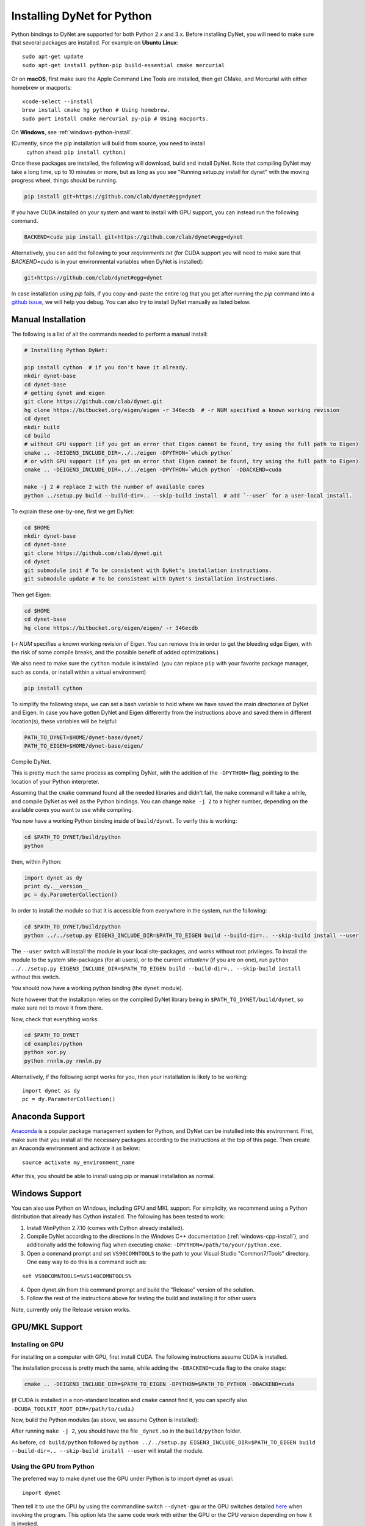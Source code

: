 Installing DyNet for Python
===========================

Python bindings to DyNet are supported for both Python 2.x and 3.x.
Before installing DyNet, you will need to make sure that several packages are installed.
For example on **Ubuntu Linux**:

::
    
    sudo apt-get update
    sudo apt-get install python-pip build-essential cmake mercurial

Or on **macOS**, first make sure the Apple Command Line Tools are installed, then
get CMake, and Mercurial with either homebrew or macports:

::

    xcode-select --install
    brew install cmake hg python # Using homebrew.
    sudo port install cmake mercurial py-pip # Using macports.

On **Windows**, see :ref:`windows-python-install`.

(Currently, since the pip installation will build from source, you need to install
 cython ahead: ``pip install cython``.)

Once these packages are installed, the following will download, build and install
DyNet. Note that compiling DyNet may take a long time, up to 10 minutes or more, but as
long as you see "Running setup.py install for dynet" with the moving progress
wheel, things should be running.

.. code:: bash

    pip install git+https://github.com/clab/dynet#egg=dynet

If you have CUDA installed on your system and want to install with GPU support, you
can instead run the following command.

.. code:: bash

    BACKEND=cuda pip install git+https://github.com/clab/dynet#egg=dynet

Alternatively, you can add the following to your `requirements.txt` (for CUDA support
you will need to make sure that `BACKEND=cuda` is in your environmental variables when
DyNet is installed):

.. code:: bash

    git+https://github.com/clab/dynet#egg=dynet

In case installation using `pip` fails, if you copy-and-paste the entire log that you
get after running the `pip` command into a `github issue <https://github.com/clab/dynet/issues>`_,
we will help you debug. You can also try to install DyNet manually as listed below.

Manual Installation
-------------------

The following is a list of all the commands needed to perform a manual install:

.. code:: bash

    # Installing Python DyNet:

    pip install cython  # if you don't have it already.
    mkdir dynet-base
    cd dynet-base
    # getting dynet and eigen
    git clone https://github.com/clab/dynet.git
    hg clone https://bitbucket.org/eigen/eigen -r 346ecdb  # -r NUM specified a known working revision
    cd dynet
    mkdir build
    cd build
    # without GPU support (if you get an error that Eigen cannot be found, try using the full path to Eigen)
    cmake .. -DEIGEN3_INCLUDE_DIR=../../eigen -DPYTHON=`which python`
    # or with GPU support (if you get an error that Eigen cannot be found, try using the full path to Eigen)
    cmake .. -DEIGEN3_INCLUDE_DIR=../../eigen -DPYTHON=`which python` -DBACKEND=cuda

    make -j 2 # replace 2 with the number of available cores
    python ../setup.py build --build-dir=.. --skip-build install  # add `--user` for a user-local install.

To explain these one-by-one, first we get DyNet:

.. code:: bash

    cd $HOME
    mkdir dynet-base
    cd dynet-base
    git clone https://github.com/clab/dynet.git
    cd dynet
    git submodule init # To be consistent with DyNet's installation instructions.
    git submodule update # To be consistent with DyNet's installation instructions.

Then get Eigen:

.. code:: bash

    cd $HOME
    cd dynet-base
    hg clone https://bitbucket.org/eigen/eigen/ -r 346ecdb
    
(`-r NUM` specifies a known working revision of Eigen. You can remove this in order to get the bleeding
edge Eigen, with the risk of some compile breaks, and the possible benefit of added optimizations.)

We also need to make sure the ``cython`` module is installed. (you can
replace ``pip`` with your favorite package manager, such as ``conda``,
or install within a virtual environment)

.. code:: bash

    pip install cython

To simplify the following steps, we can set a bash variable to hold
where we have saved the main directories of DyNet and Eigen. In case you
have gotten DyNet and Eigen differently from the instructions above and
saved them in different location(s), these variables will be helpful:

.. code:: bash

    PATH_TO_DYNET=$HOME/dynet-base/dynet/
    PATH_TO_EIGEN=$HOME/dynet-base/eigen/

Compile DyNet.

This is pretty much the same process as compiling DyNet, with the
addition of the ``-DPYTHON=`` flag, pointing to the location of your
Python interpreter.

Assuming that the ``cmake`` command found all the needed libraries and
didn't fail, the ``make`` command will take a while, and compile DyNet
as well as the Python bindings. You can change ``make -j 2`` to a higher
number, depending on the available cores you want to use while
compiling.

You now have a working Python binding inside of ``build/dynet``. To
verify this is working:

.. code:: bash

    cd $PATH_TO_DYNET/build/python
    python

then, within Python:

.. code:: bash

    import dynet as dy
    print dy.__version__
    pc = dy.ParameterCollection()

In order to install the module so that it is accessible from everywhere
in the system, run the following:

.. code:: bash

    cd $PATH_TO_DYNET/build/python
    python ../../setup.py EIGEN3_INCLUDE_DIR=$PATH_TO_EIGEN build --build-dir=.. --skip-build install --user

The ``--user`` switch will install the module in your local
site-packages, and works without root privileges. To install the module
to the system site-packages (for all users), or to the current `virtualenv`
(if you are on one), run ``python ../../setup.py EIGEN3_INCLUDE_DIR=$PATH_TO_EIGEN build --build-dir=.. --skip-build install`` without this switch.

You should now have a working python binding (the ``dynet`` module).

Note however that the installation relies on the compiled DyNet library
being in ``$PATH_TO_DYNET/build/dynet``, so make sure not to move it
from there.

Now, check that everything works:

.. code:: bash

    cd $PATH_TO_DYNET
    cd examples/python
    python xor.py
    python rnnlm.py rnnlm.py

Alternatively, if the following script works for you, then your
installation is likely to be working:

::

    import dynet as dy
    pc = dy.ParameterCollection()

Anaconda Support
----------------

`Anaconda 
<https://www.continuum.io/downloads>`_ is a popular package management system for Python, and DyNet can be installed into this environment.
First, make sure that you install all the necessary packages according to the instructions at the top of this page.
Then create an Anaconda environment and activate it as below:

::

     source activate my_environment_name

After this, you should be able to install using pip or manual installation as normal.

.. _windows-python-install:

Windows Support
---------------

You can also use Python on Windows, including GPU and MKL support. For simplicity, we recommend 
using a Python distribution that already has Cython installed. The following has been tested to work:

1) Install WinPython 2.7.10 (comes with Cython already installed).
2) Compile DyNet according to the directions in the Windows C++ documentation (:ref:`windows-cpp-install`), and additionally add the following flag when executing ``cmake``: ``-DPYTHON=/path/to/your/python.exe``.
3) Open a command prompt and set ``VS90COMNTOOLS`` to the path to your Visual Studio "Common7/Tools" directory. One easy way to do this is a command such as:

::

    set VS90COMNTOOLS=%VS140COMNTOOLS%

4) Open dynet.sln from this command prompt and build the "Release" version of the solution.
5) Follow the rest of the instructions above for testing the build and installing it for other users

Note, currently only the Release version works.

GPU/MKL Support
---------------

Installing on GPU
~~~~~~~~~~~~~~~~~

For installing on a computer with GPU, first install CUDA. The following
instructions assume CUDA is installed.

The installation process is pretty much the same, while adding the
``-DBACKEND=cuda`` flag to the ``cmake`` stage:

.. code:: bash

    cmake .. -DEIGEN3_INCLUDE_DIR=$PATH_TO_EIGEN -DPYTHON=$PATH_TO_PYTHON -DBACKEND=cuda

(if CUDA is installed in a non-standard location and ``cmake`` cannot
find it, you can specify also
``-DCUDA_TOOLKIT_ROOT_DIR=/path/to/cuda``.)

Now, build the Python modules (as above, we assume Cython is installed):

After running ``make -j 2``, you should have the file ``_dynet.so`` in the ``build/python`` folder.

As before, ``cd build/python`` followed by
``python ../../setup.py EIGEN3_INCLUDE_DIR=$PATH_TO_EIGEN build --build-dir=.. --skip-build install --user`` will install the module.



Using the GPU from Python
~~~~~~~~~~~~~~~~~~~~~~~~~

The preferred way to make dynet use the GPU under Python is to import
dynet as usual:

::

    import dynet

Then tell it to use the GPU by using the commandline switch
``--dynet-gpu`` or the GPU switches detailed `here
<commandline.html>`__ when invoking the program. This option lets the
same code work with either the GPU or the CPU version depending on how
it is invoked.

Alternatively, you can also select whether the CPU or GPU should be
used by using ``dynet_config`` module:

::

    import dynet_config
    dynet_config.set_gpu()
    import dynet

This may be useful if you want to decide programmatically whether to
use the CPU or GPU. Importantly, it is not suggested to use ``import _dynet``
any more.
    

Running with MKL
~~~~~~~~~~~~~~~~

If you've built DyNet to use MKL (using ``-DMKL`` or ``-DMKL_ROOT``), Python sometimes has difficulty finding
the MKL shared libraries. You can try setting ``LD_LIBRARY_PATH`` to point to your MKL library directory.
If that doesn't work, try setting the following environment variable (supposing, for example,
your MKL libraries are located at ``/opt/intel/mkl/lib/intel64``):

.. code:: bash

    export LD_PRELOAD=/opt/intel/mkl/lib/intel64/libmkl_def.so:/opt/intel/mkl/lib/intel64/libmkl_avx2.so:/opt/intel/mkl/lib/intel64/libmkl_core.so:/opt/intel/mkl/lib/intel64/libmkl_intel_lp64.so:/opt/intel/mkl/lib/intel64/libmkl_intel_thread.so:/opt/intel/lib/intel64_lin/libiomp5.so


